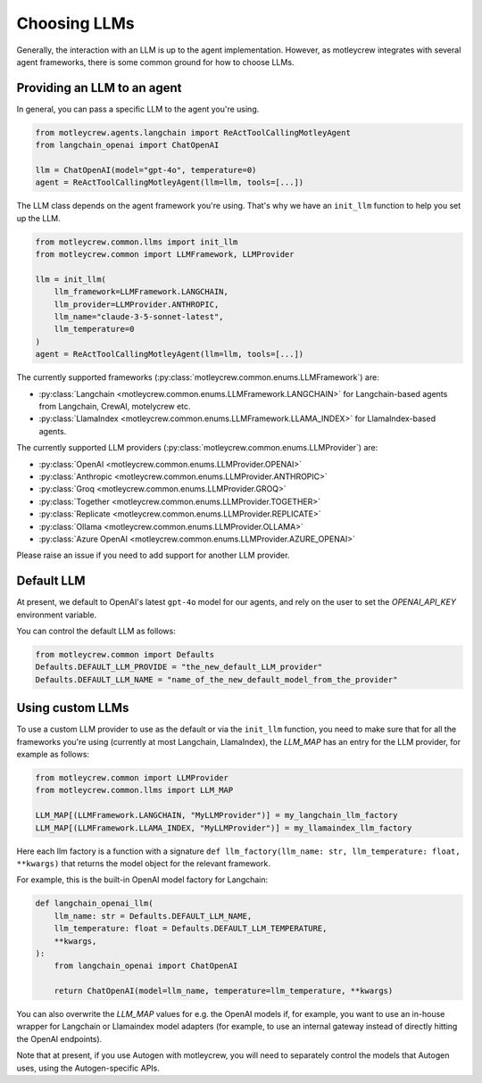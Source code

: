 Choosing LLMs
====================

Generally, the interaction with an LLM is up to the agent implementation.
However, as motleycrew integrates with several agent frameworks, there is some common ground for how to choose LLMs.


Providing an LLM to an agent
----------------------------

In general, you can pass a specific LLM to the agent you're using.

.. code-block:: python

    from motleycrew.agents.langchain import ReActToolCallingMotleyAgent
    from langchain_openai import ChatOpenAI

    llm = ChatOpenAI(model="gpt-4o", temperature=0)
    agent = ReActToolCallingMotleyAgent(llm=llm, tools=[...])


The LLM class depends on the agent framework you're using.
That's why we have an ``init_llm`` function to help you set up the LLM.

.. code-block:: python

    from motleycrew.common.llms import init_llm
    from motleycrew.common import LLMFramework, LLMProvider

    llm = init_llm(
        llm_framework=LLMFramework.LANGCHAIN,
        llm_provider=LLMProvider.ANTHROPIC,
        llm_name="claude-3-5-sonnet-latest",
        llm_temperature=0
    )
    agent = ReActToolCallingMotleyAgent(llm=llm, tools=[...])


The currently supported frameworks (:py:class:`motleycrew.common.enums.LLMFramework`) are:

- :py:class:`Langchain <motleycrew.common.enums.LLMFramework.LANGCHAIN>` for Langchain-based agents from Langchain, CrewAI, motelycrew etc.
- :py:class:`LlamaIndex <motleycrew.common.enums.LLMFramework.LLAMA_INDEX>` for LlamaIndex-based agents.

The currently supported LLM providers (:py:class:`motleycrew.common.enums.LLMProvider`) are:

- :py:class:`OpenAI <motleycrew.common.enums.LLMProvider.OPENAI>`
- :py:class:`Anthropic <motleycrew.common.enums.LLMProvider.ANTHROPIC>`
- :py:class:`Groq <motleycrew.common.enums.LLMProvider.GROQ>`
- :py:class:`Together <motleycrew.common.enums.LLMProvider.TOGETHER>`
- :py:class:`Replicate <motleycrew.common.enums.LLMProvider.REPLICATE>`
- :py:class:`Ollama <motleycrew.common.enums.LLMProvider.OLLAMA>`
- :py:class:`Azure OpenAI <motleycrew.common.enums.LLMProvider.AZURE_OPENAI>`

Please raise an issue if you need to add support for another LLM provider.


Default LLM
-----------

At present, we default to OpenAI's latest ``gpt-4o`` model for our agents,
and rely on the user to set the `OPENAI_API_KEY` environment variable.

You can control the default LLM as follows:

.. code-block:: python

    from motleycrew.common import Defaults
    Defaults.DEFAULT_LLM_PROVIDE = "the_new_default_LLM_provider"
    Defaults.DEFAULT_LLM_NAME = "name_of_the_new_default_model_from_the_provider"


Using custom LLMs
-----------------

To use a custom LLM provider to use as the default or via the ``init_llm`` function,
you need to make sure that for all the frameworks you're using (currently at most Langchain, LlamaIndex),
the `LLM_MAP` has an entry for the LLM provider, for example as follows:

.. code-block:: python

    from motleycrew.common import LLMProvider
    from motleycrew.common.llms import LLM_MAP

    LLM_MAP[(LLMFramework.LANGCHAIN, "MyLLMProvider")] = my_langchain_llm_factory
    LLM_MAP[(LLMFramework.LLAMA_INDEX, "MyLLMProvider")] = my_llamaindex_llm_factory

Here each llm factory is a function with a signature
``def llm_factory(llm_name: str, llm_temperature: float, **kwargs)`` that returns the model object for the relevant framework.

For example, this is the built-in OpenAI model factory for Langchain:

.. code-block:: python

    def langchain_openai_llm(
        llm_name: str = Defaults.DEFAULT_LLM_NAME,
        llm_temperature: float = Defaults.DEFAULT_LLM_TEMPERATURE,
        **kwargs,
    ):
        from langchain_openai import ChatOpenAI

        return ChatOpenAI(model=llm_name, temperature=llm_temperature, **kwargs)


You can also overwrite the `LLM_MAP` values for e.g. the OpenAI models if, for example,
you want to use an in-house wrapper for Langchain or Llamaindex model adapters
(for example, to use an internal gateway instead of directly hitting the OpenAI endpoints).

Note that at present, if you use Autogen with motleycrew, you will need to separately control
the models that Autogen uses, using the Autogen-specific APIs.

